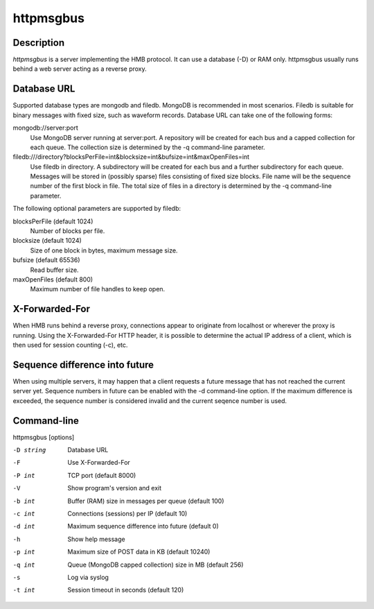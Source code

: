httpmsgbus
==========

Description
-----------

*httpmsgbus* is a server implementing the HMB protocol. It can use a database (-D) or RAM only. httpmsgbus usually runs behind a web server acting as a reverse proxy.

Database URL
------------

Supported database types are mongodb and filedb. MongoDB is recommended in most scenarios. Filedb is suitable for binary messages with fixed size, such as waveform records. Database URL can take one of the following forms:

mongodb://server:port
  Use MongoDB server running at server:port. A repository will be created for each bus and a capped collection for each queue. The collection size is determined by the -q command-line parameter.

filedb:///directory?blocksPerFile=int&blocksize=int&bufsize=int&maxOpenFiles=int
  Use filedb in directory. A subdirectory will be created for each bus and a further subdirectory for each queue. Messages will be stored in (possibly sparse) files consisting of fixed size blocks. File name will be the sequence number of the first block in file. The total size of files in a directory is determined by the -q command-line parameter.

The following optional parameters are supported by filedb:

blocksPerFile (default 1024)
  Number of blocks per file.

blocksize (default 1024)
  Size of one block in bytes, maximum message size.

bufsize (default 65536)
  Read buffer size.

maxOpenFiles (default 800)
  Maximum number of file handles to keep open.

X-Forwarded-For
---------------

When HMB runs behind a reverse proxy, connections appear to originate from localhost or wherever the proxy is running. Using the X-Forwarded-For HTTP header, it is possible to determine the actual IP address of a client, which is then used for session counting (-c), etc.

Sequence difference into future
-------------------------------

When using multiple servers, it may happen that a client requests a future message that has not reached the current server yet. Sequence numbers in future can be enabled with the -d command-line option. If the maximum difference is exceeded, the sequence number is considered invalid and the current seqence number is used.

Command-line
------------

httpmsgbus [options]

-D string
  Database URL

-F
  Use X-Forwarded-For

-P int
  TCP port (default 8000)

-V
  Show program's version and exit

-b int
  Buffer (RAM) size in messages per queue (default 100)

-c int
  Connections (sessions) per IP (default 10)

-d int
  Maximum sequence difference into future (default 0)

-h
  Show help message

-p int
  Maximum size of POST data in KB (default 10240)

-q int
  Queue (MongoDB capped collection) size in MB (default 256)

-s
  Log via syslog

-t int
  Session timeout in seconds (default 120)
